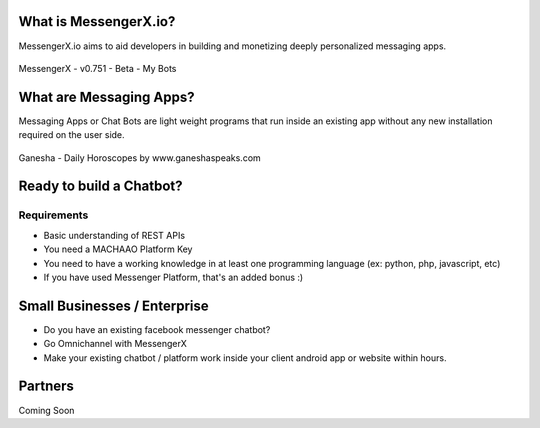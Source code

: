 What is MessengerX.io?
=============================================================================
MessengerX.io aims to aid developers in building and monetizing deeply personalized messaging apps.

.. figure:: _static/images/my_bots.png
   :scale: 25 %
   :align: center
   :alt: MessengerX.io - Bots everywhere!

   MessengerX - v0.751 - Beta - My Bots

What are Messaging Apps?
=============================================================================
Messaging Apps or Chat Bots are light weight programs that run inside an existing app
without any new installation required on the user side.

.. figure:: _static/images/ganesha_android_screenshot.png
   :scale: 25 %
   :align: center
   :alt: Ganesha - Your Horoscope Assistant

   Ganesha - Daily Horoscopes by www.ganeshaspeaks.com

.. Why MessengerX?
.. =============================================================================
.. * Expose your chatbot in millions of devices on our growing partner network
.. * Bot Designer - Enterprise

Ready to build a Chatbot?
=============================================================================

Requirements
---------------------
* Basic understanding of REST APIs
* You need a MACHAAO Platform Key
* You need to have a working knowledge in at least one programming language (ex: python, php, javascript, etc)
* If you have used Messenger Platform, that's an added bonus :)

Small Businesses / Enterprise
=============================================================================
* Do you have an existing facebook messenger chatbot?
* Go Omnichannel with MessengerX
* Make your existing chatbot / platform work inside your client android app or website within hours.

Partners
=============================================================================
Coming Soon

.. Indices and tables
.. ==================
..
.. * :ref:`genindex`
.. * :ref:`modindex`
.. * :ref:`search`
